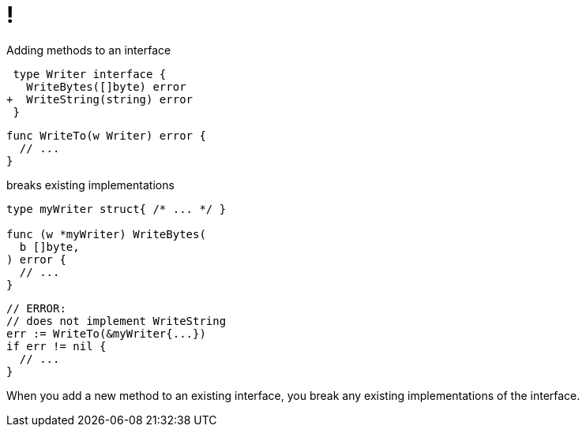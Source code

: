 [.columns.wrap]
= !

[.medium.column.is-full]
Adding methods to an interface

[.column]
[source,diff]
----
 type Writer interface {
   WriteBytes([]byte) error
+  WriteString(string) error
 }
----

[.column]
[source,go]
----
func WriteTo(w Writer) error {
  // ...
}
----

[.medium.column.is-full]
breaks existing implementations

[.column]
[source,go]
----
type myWriter struct{ /* ... */ }

func (w *myWriter) WriteBytes(
  b []byte,
) error {
  // ...
}
----

[.column]
[source,go]
----
// ERROR:
// does not implement WriteString
err := WriteTo(&myWriter{...})
if err != nil {
  // ...
}
----

[.notes]
--
When you add a new method to an existing interface,
you break any existing implementations of the interface.
--
